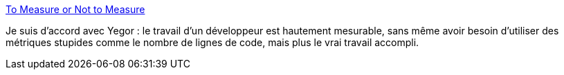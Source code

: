 :jbake-type: post
:jbake-status: published
:jbake-title: To Measure or Not to Measure
:jbake-tags: développeur,travail,mesure,_mois_juin,_année_2020
:jbake-date: 2020-06-25
:jbake-depth: ../
:jbake-uri: shaarli/1593072141000.adoc
:jbake-source: https://nicolas-delsaux.hd.free.fr/Shaarli?searchterm=https%3A%2F%2Fwww.yegor256.com%2F2020%2F06%2F23%2Findividual-performance-metrics&searchtags=d%C3%A9veloppeur+travail+mesure+_mois_juin+_ann%C3%A9e_2020
:jbake-style: shaarli

https://www.yegor256.com/2020/06/23/individual-performance-metrics[To Measure or Not to Measure]

Je suis d'accord avec Yegor : le travail d'un développeur est hautement mesurable, sans même avoir besoin d'utiliser des métriques stupides comme le nombre de lignes de code, mais plus le vrai travail accompli.
